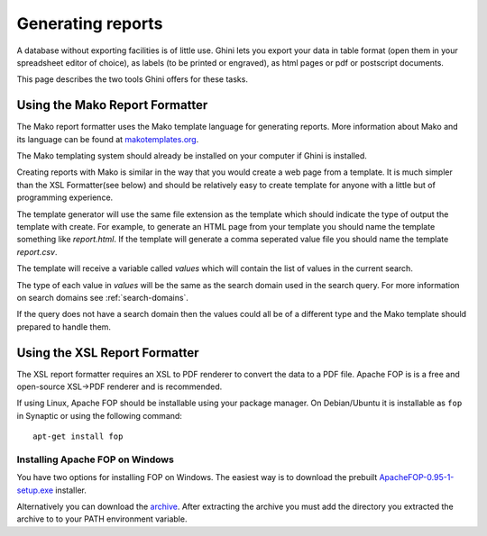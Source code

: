 Generating reports
==================

A database without exporting facilities is of little use. Ghini lets you
export your data in table format (open them in your spreadsheet editor of
choice), as labels (to be printed or engraved), as html pages or pdf or
postscript documents.

This page describes the two tools Ghini offers for these tasks.

Using the Mako Report Formatter
-------------------------------

The Mako report formatter uses the Mako template language for
generating reports. More information about Mako and its language can
be found at `makotemplates.org <http://www.makotemplates.org>`_.

The Mako templating system should already be installed on your
computer if Ghini is installed.

Creating reports with Mako is similar in the way that you would create
a web page from a template.  It is much simpler than the XSL
Formatter(see below) and should be relatively easy to create template
for anyone with a little but of programming experience.

The template generator will use the same file extension as the
template which should indicate the type of output the template with
create.  For example, to generate an HTML page from your template you
should name the template something like `report.html`.  If the template
will generate a comma seperated value file you should name the
template `report.csv`.

The template will receive a variable called `values` which will
contain the list of values in the current search.

The type of each value in `values` will be the same as the search
domain used in the search query.  For more information on search
domains see :ref:`search-domains`.

If the query does not have a search domain then the values could all
be of a different type and the Mako template should prepared to handle
them.


Using the XSL Report Formatter
------------------------------

The XSL report formatter requires an XSL to PDF renderer to
convert the data to a PDF file. Apache FOP is is a free and
open-source XSL->PDF renderer and is recommended.

If using Linux, Apache FOP should be installable using your package
manager.  On Debian/Ubuntu it is installable as ``fop`` in Synaptic or
using the following command::

   apt-get install fop


Installing Apache FOP on Windows
................................

You have two options for installing FOP on Windows. The easiest way is
to download the prebuilt `ApacheFOP-0.95-1-setup.exe <http://code.google.com/p/apache-fop-installer/downloads/detail?name=ApacheFOP-0.95-1-setup.exe&can=2&q=#makechanges>`_ installer.

Alternatively you can download the `archive
<http://www.apache.org/dist/xmlgraphics/fop/binaries/>`_.  After
extracting the archive you must add the directory you extracted the
archive to to your PATH environment variable.


